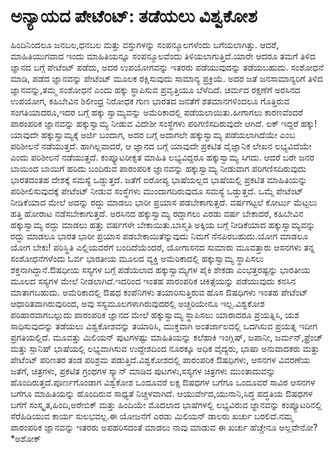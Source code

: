 * ಅನ್ಯಾಯದ ಪೇಟೆಂಟ್: ತಡೆಯಲು ವಿಶ್ವಕೋಶ

ಹಿಂದಿನಿಂದಲೂ ಜನಬಲ,ಧನಬಲ ಮತ್ತು ವಸ್ತುಗಳನ್ನು ಸಂಪನ್ಮೂಲಗಳೆಂದು ಬಗೆಯಲಾಗಿತ್ತು.
ಆದರೆ, ಮಾಹಿತಿಯುಗವಾದ ಇಂದು ಮಾಹಿತಿಯನ್ನೂ ಸಂಪನ್ಮೂಲವೆಂದು ತಿಳಿಯಲಾಗುತ್ತಿದೆ.ಯಾರೇ
ಆದರೂ ತಮಗೆ ತಿಳಿದ ಜ್ಞಾನದ ಬಗ್ಗೆ ಪೇಟೆಂಟ್ ಪಡೆದು, ಅದರ ಉಪಯೋಗವನ್ನು ಇತರರು
ಪಡೆಯುವುದನ್ನು ತಡೆಯಬಹುದು. ಸಂಶೋಧನೆ ಮಾಡಿ, ಪಡೆದ ಜ್ಞಾನವನ್ನು ಪೇಟೆಂಟ್ ಮೂಲಕ
ರಕ್ಷಿಸುವುದು ಸಾಮಾನ್ಯ ಪ್ರಕ್ರಿಯೆ. ಅದರ ಜತೆ ಜನಸಾಮಾನ್ಯರಿಗೆ ತಿಳಿದ
ಜ್ಞಾನವನ್ನು,ತಮ್ಮ ಸಂಶೋಧನೆ ಎಂದು ಹಕ್ಕು ಸ್ಥಾಪಿಸುವ ಪ್ರವೃತ್ತಿಯೂ ಬೆಳೆದಿದೆ. ಚರ್ಮದ
ರಕ್ಷಣೆಗೆ ಅರಸಿನದ ಉಪಯೋಗ, ಕಹಿಬೇವಿನ ಶಿಲೀಂಧ್ರ ನಿರೋಧಕ ಗುಣ ಭಾರತದ ಜನತೆಗೆ
ಶತಮಾನಗಳಿಂದಲೂ ಗೊತ್ತಿರುವ ಸಂಗತಿಯಾದರೂ,ಇದರ ಬಗ್ಗೆ ಹಕ್ಕು ಸ್ವಾಮ್ಯವನ್ನು
ಅಮೆರಿಕಾದಲ್ಲಿ ಪಡೆಯಲಾಯಿತು.ಹೀಗಾಗಲು ಕಾರಣವೆಂದರೆ ಪಾರಂಪರಿಕ ಜ್ಞಾನವನ್ನು
ಹಕ್ಕುಸ್ವಾಮ್ಯ ನೀಡುವ ವಿದೇಶೀ ಸಂಸ್ಥೆಗಳು ಪರಿಗಣಿಸದಿರುವುದೇ ಆಗಿದೆ. ಲಕ್ ಇದ್ದರೆ
ಹಕ್ಕು! ಯಾವುದೇ ಹಕ್ಕುಸ್ವಾಮ್ಯಕ್ಕೆ ಅರ್ಜಿ ಬಂದಾಗ, ಅದರ ಬಗ್ಗೆ ಅದಾಗಲೇ
ಹಕ್ಕುಸ್ವಾಮ್ಯ ಪಡೆಯಲಾಗಿದೆಯೇ ಎಂಬ ಪರಿಶೀಲನೆ ನಡೆಯುತ್ತದೆ. ಹಾಗಿಲ್ಲವಾದರೆ, ಆ
ಜ್ಞಾನದ ಬಗ್ಗೆ ಯಾವುದೇ ಪ್ರಕಟಿತ ವೈಜ್ಞಾನಿಕ ಲೇಖನ ಲಭ್ಯವಿದೆಯೇ ಎಂದು ಪರಿಶೀಲನೆ
ನಡೆಯುತ್ತದೆ. ಕಂಪ್ಯೂಟರೀಕೃತ ಮಾಹಿತಿ ಲಭ್ಯವಿದ್ದರೂ ಹಕ್ಕುಸ್ವಾಮ್ಯ ಸಿಗದು. ಆದರೆ ಬರೇ
ಜನರ ಬಾಯಿಂದ ಬಾಯಿಗೆ ಹರಿದು ಬಂದಿರುವ ಪಾರಂಪರಿಕ ಜ್ಞಾನವನ್ನು ಹಕ್ಕುಸ್ವಾಮ್ಯ ನೀಡುವಾಗ
ಪರಿಗಣಿಸದಿರುವುದು ಭಾರತದಂತಹ ದೇಶಕ್ಕೆ ಸಮಸ್ಯೆ ಒಡ್ಡುತ್ತದೆ. ಜತೆಗೆ ಐರೋಪ್ಯ
ಭಾಷೆಯಲ್ಲದ ಭಾಷೆಯಲ್ಲಿ ಪ್ರಕಟಿತ ಮಾಹಿತಿಯನ್ನು ಪರಿಶೀಲಿಸುವುದಕ್ಕೆ ಪೇಟೆಂಟ್ ನೀಡುವ
ಸಂಸ್ಥೆಗಳು ಮುಂದಾಗದಿರುವುದೂ ಸಮಸ್ಯೆ ಒಡ್ಡುತ್ತದೆ. ಒಮ್ಮೆ ಪೇಟೆಂಟ್ ನೀಡಿಕೆಯಾದ ಮೇಲೆ
ಅದನ್ನು ರದ್ದು ಮಾಡಲು ಭಾರೀ ಪ್ರಯಾಸ ಪಡಬೇಕಾಗುತ್ತದೆ. ವರ್ಷಗಟ್ಟಲೆ ಕೋರ್ಟು ಮೆಟ್ಟಲು
ಹತ್ತಿ ಹೋರಾಟ ನಡೆಸಬೇಕಾಗುತ್ತದೆ. ಅರಸಿನದ ಹಕ್ಕುಸ್ವಾಮ್ಯ ರದ್ದಾಗಲು ಎರಡು ವರ್ಷ
ಬೇಕಾದರೆ, ಕಹಿಬೇವಿನ ಹಕ್ಕುಸ್ವಾಮ್ಯ ರದ್ದು ಮಾಡಲು ಹತ್ತು ವರ್ಷಗಳೇ
ಬೇಕಾಯಿತು.ಬಾಸ್ಮತಿ ಅಕ್ಕಿಯ ಬಗ್ಗೆ ನೀಡಿಕೆಯಾದ ಹಕ್ಕುಸ್ವಾಮ್ಯವನ್ನು ರದ್ದು ಮಾಡಲೂ
ಭಾರತ ಭಾರೀ ಪ್ರಯಾಸ ಪಡಬೇಕಾಯಿತೆನ್ನುವುದು ನಿಮಗೆ ನೆನಪಿರಬಹುದು.ಯೋಗ ಮಾಡಲೂ ಯೋಗ
ಬೇಕು! ಪರಿಸ್ಥಿತಿ ಎಲ್ಲಿಯವರೆಗೆ ಬಂದಿದೆಯೆಂದರೆ, ಯೋಗಾಸನದ ಸುಮಾರು ಮೂವತ್ತಾರು
ಆಸನಗಳು ತನ್ನ ಸಂಶೋಧನೆಗಳೆಂದು ಓರ್ವ ಭಾರತೀಯ ಮೂಲದ ವ್ಯಕ್ತಿ ಅಮೆರಿಕಾದಲ್ಲಿ
ಹಕ್ಕುಸ್ವಾಮ್ಯ ಸ್ಥಾಪಿಸಲು ಶಕ್ತನಾಗಿದ್ದಾನೆ.ಔಷಧೀಯ ಸಸ್ಯಗಳ ಬಗ್ಗೆ ಪಡೆಯಲಾದ
ಹಕ್ಕುಸ್ವಾಮ್ಯಗಳ ಪೈಕಿ ಶೇಕಡಾ ಎಂಭತ್ತರಷ್ಟನ್ನು ಭಾರತೀಯ ಮೂಲದ ಸಸ್ಯಗಳ ಮೇಲೆ
ನೀಡಲಾಗಿದೆ.ಇದರಿಂದ ಇಂತಹ ಪಾರಂಪರಿಕ ಚಿಕಿತ್ಸೆಯನ್ನು ಪಡೆಯುವುದು ಕನಸಿನ ಮಾತಾಗಬಹುದು.
ಅಮೆರಿಕಾದಲ್ಲಿ ಔಷಧ ಕಂಪೆನಿಗಳು ತಯಾರಿಸುತ್ತಿರುವ ಹೊಸ ಔಷಧಿಗಳು ಇಂತಹ ಪೇಟೆಂಟ್
ಆಧಾರಿತವಾಗಿರುವುರಿಂದ, ಅವು ಸಸ್ಯಮೂಲಗಳಾಗಿರುವುದರಲ್ಲಿ ಅಚ್ಚರಿಯೇನೂ ಇಲ್ಲ.ವಿಶ್ವಕೋಶ
ಪರಿಹಾರವಾಗಬಲ್ಲುದು ಪಾರಂಪರಿಕ ಜ್ಞಾನದ ಮೇಲೆ ಹಕ್ಕುಸ್ವಾಮ್ಯ ಸ್ಥಾಪಿಸಲು ಯಾರಾದರೂ
ಪ್ರಯತ್ನಿಸಿ, ಯಶ ಸಾಧಿಸುವುದನ್ನು ತಡೆಯಲು ವಿಶ್ವಕೋಶವನ್ನು ತಯಾರಿಸಿ, ಮುಕ್ತವಾಗಿ
ಅಂತರ್ಜಾಲದಲ್ಲಿ ಒದಗಿಸುವ ಪ್ರಯತ್ನ ಇದೀಗ ಪ್ರಗತಿಯಲ್ಲಿದೆ. ಮೂವತ್ತು ಮಿಲಿಯನ್
ಪುಟಗಳಷ್ಟು ಮಾಹಿತಿಯನ್ನು ಕಲೆಹಾಕಿ ಇಂಗ್ಲಿಷ್, ಜಪಾನೀ, ಜರ್ಮನ್,ಫ್ರೆಂಚ್ ಮತ್ತು
ಸ್ಪಾನಿಷ್ ಭಾಷೆಯಲ್ಲಿ ಲಭ್ಯವಾಗಿಸುವ ಉದ್ದೇಶದಿಂದ ನೂರಕ್ಕೂ ಅಧಿಕ ವೈದ್ಯರು, ಭಾಷಾ
ಅನುವಾದಕರು ಮತ್ತು ಪೇಟೆಂಟ್ ಪರಿಣತರ ತಂಡ ಪರಿಶ್ರಮ ಪಡುತ್ತಿದೆ.ವಿಶ್ವಕೋಶದಲ್ಲಿ
ಪಾರಂಪರಿಕ ಔಷಧಿಗಳು, ಆಸನಗಳ ವಿವರಣೆಯ ಜತೆಗೆ, ಚಿತ್ರಗಳು, ಪ್ರಕಟಿತ ಗ್ರಂಥಗಳ
ಸ್ಕ್ಯಾನ್ ಮಾಡಿದ ಪುಟಗಳು,ಸಸ್ಯಗಳ ಚಿತ್ರಗಳು ಮುಂತಾದುವನ್ನು
ಹೊಂದಿರುತ್ತದೆ.ಪೂರ್ಣಗೊಂಡಾಗ ವಿಶ್ವಕೋಶ ಒಂದೂವರೆ ಲಕ್ಷ ಔಷಧಗಳ ಬಗೆಗೂ ಒಂದೂವರೆ ಸಾವಿರ
ಆಸನಗಳ ಬಗೆಗೂ ಮಾಹಿತಿಯನ್ನು ಹೊಂದಿರುವ ಸಾಧ್ಯತೆ ನಿಚ್ಚಳವಾಗಿದೆ.
ಆಯುರ್ವೇದ,ಯುನಾನಿ,ಸಿದ್ಧ ಪದ್ಧತಿಯ ಔಷಧಗಳ ಬಗೆಗೆ ಸಂಸ್ಕೃತ,ಹಿಂದಿ,ಅರೇಬಿಕ್ ಮತ್ತು
ಹಿಂದಿಯೇ ಮೊದಲಾದ ಭಾಷೆಗಳಲ್ಲಿ ಲಭ್ಯವಿರುವ ಜ್ಙಾನವನ್ನು ಕಂಪ್ಯೂಟರಿನಲ್ಲಿ
ಸೆರೆಹಿಡಿಯುವ ಕಾರ್ಯ ಸುಲಭವಲ್ಲ.ಈ ಯೋಜನೆಗೆ ಎರಡು ಮಿಲಿಯನ್ ಡಾಲರು ಖರ್ಚು
ಬರಲಿದೆ.ನಮ್ಮ ಪಾರಂಪರಿಕ ಜ್ಞಾನವನ್ನು ಇತರರು ಅಪಹರಿಸದಂತೆ ಮಾಡಲು ನಾವು ಮಾಡುವ ಈ
ಖರ್ಚು ಹೆಚ್ಚೇನೂ ಅಲ್ಲವೇನೋ?*ಅಶೋಕ್
